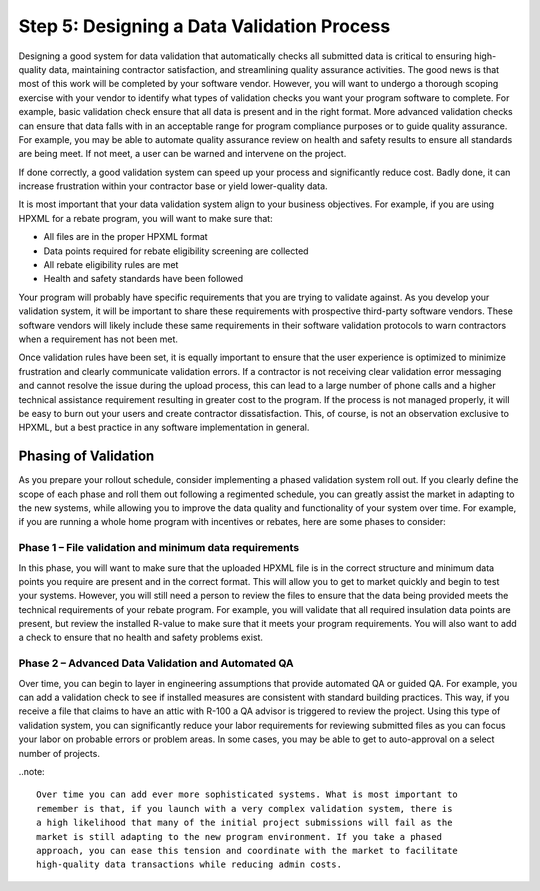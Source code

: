 .. _step5:

Step 5: Designing a Data Validation Process
###########################################

Designing a good system for data validation that automatically checks all submitted data is critical to ensuring
high-quality data, maintaining contractor satisfaction, and streamlining quality
assurance activities. The good news is that most of this work will be completed
by your software vendor. However,  you will want to undergo a thorough scoping
exercise with your vendor to identify what types of validation checks you want
your program software to complete.  For example, basic validation check ensure that all data is present and in the right format.  More advanced validation checks can ensure that  data falls with in an acceptable range for program compliance purposes or to guide quality assurance.  For example, you may be able to automate quality assurance review on health and safety results to ensure all standards are being meet.  If not meet, a user can be warned and intervene on the project. 

If done correctly, a good validation system
can speed up your process and significantly reduce cost. Badly done, it can
increase frustration within your contractor base or yield lower-quality data.

It is most important that your data validation system align to your business
objectives. For example, if you are using HPXML for a rebate program, you will
want to make sure that:

* All files are in the proper HPXML format
* Data points required for rebate eligibility screening are collected
* All rebate eligibility rules are met
* Health and safety standards have been followed

Your program  will probably  have specific requirements that you are trying to
validate against. As you develop your validation system, it will be important to
share these requirements with prospective third-party software vendors. These
software vendors will likely include these same requirements in their software
validation protocols to warn contractors when a requirement has not been met.

Once validation rules have been set, it is equally important to ensure that the
user experience is optimized to minimize frustration and clearly communicate
validation errors. If a contractor is not receiving clear validation error
messaging and cannot resolve the issue during the upload process, this can lead to
a large number of phone calls and a higher technical assistance requirement resulting in greater cost to the program. If
the process is not managed properly, it will be easy to burn out your users and
create contractor dissatisfaction. This, of course, is not an observation
exclusive to HPXML, but a best practice in any software implementation in
general.

Phasing of Validation
*********************

As you prepare your rollout schedule, consider implementing a phased validation
system roll out. If you clearly define the scope of each phase and roll them out
following a regimented schedule, you can greatly assist the market in adapting
to the new systems, while allowing you to improve the data quality and
functionality of your system over time. For example, if you are running a whole
home program with incentives or rebates, here are some phases to consider:

Phase 1 – File validation and minimum data requirements
=======================================================

In this phase, you will want to make sure that the uploaded HPXML file is in the
correct structure and minimum data points you require are present and in the
correct format. This will allow you to get to market quickly and begin to test
your systems. However, you will still need a person to review the files to
ensure that the data being provided meets the technical requirements of your
rebate program. For example, you will validate that all required insulation data
points are present, but review the installed R-value to make sure that it meets
your program requirements. You will also want to add a check to ensure that no
health and safety problems exist.

Phase 2 – Advanced Data Validation and Automated QA
===================================================

Over time, you can begin to layer in engineering assumptions that provide
automated QA or guided QA.  For example, you can add a validation check to see
if installed measures are consistent with standard building practices.  This
way, if you receive a file that claims to have an attic with R-100 a QA advisor
is triggered to review the project. Using this type of validation system, you
can significantly reduce your labor requirements for reviewing submitted files
as you can focus your labor on probable errors or problem areas.  In some cases,
you may be able to get to auto-approval on a select number of projects.

..note::

    Over time you can add ever more sophisticated systems. What is most important to
    remember is that, if you launch with a very complex validation system, there is
    a high likelihood that many of the initial project submissions will fail as the
    market is still adapting to the new program environment. If you take a phased
    approach, you can ease this tension and coordinate with the market to facilitate
    high-quality data transactions while reducing admin costs.  
